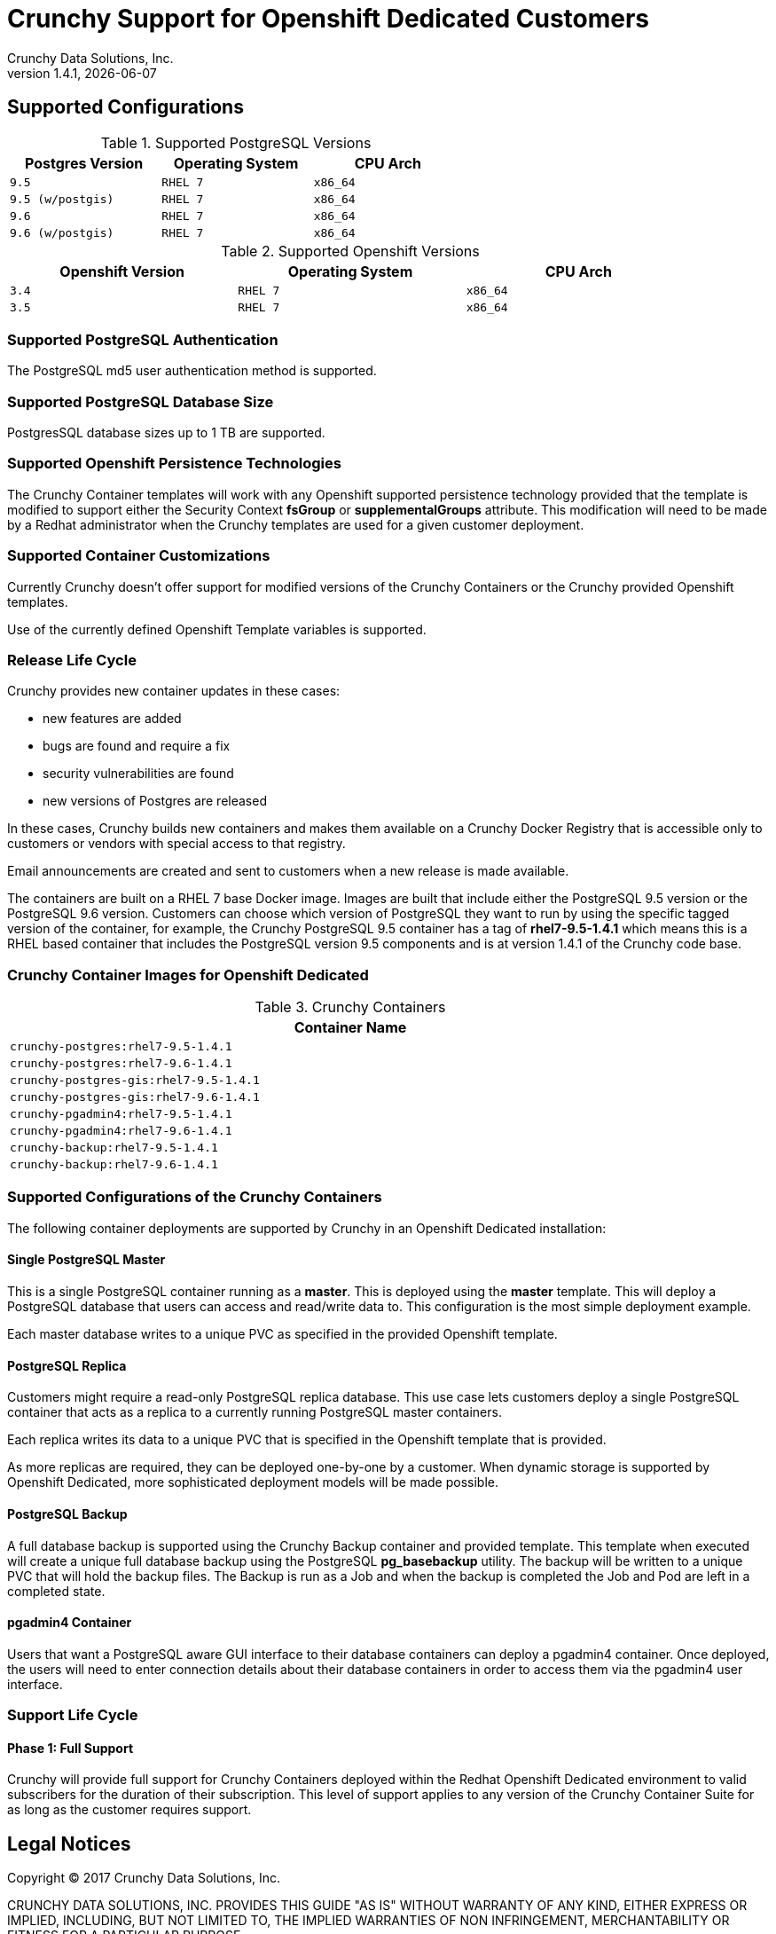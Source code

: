= Crunchy Support for Openshift Dedicated Customers
Crunchy Data Solutions, Inc.
v1.4.1, {docdate}
:title-logo-image: image:crunchy_logo.png["CrunchyData Logo",align="center",scaledwidth="80%"]

== Supported Configurations

.Supported PostgreSQL Versions
[width="60%",cols="2m,2m,2m",frame="topbot",options="header"]
|==========================
|Postgres Version|Operating System| CPU Arch
|9.5       |RHEL 7 | x86_64  
|9.5 (w/postgis)        |RHEL 7   | x86_64
|9.6       |RHEL 7   | x86_64
|9.6 (w/postgis)       |RHEL 7   | x86_64
|==========================

.Supported Openshift Versions
[width="90%",cols="2m,2m,2m",frame="topbot",options="header"]
|==========================
|Openshift Version|Operating System| CPU Arch
|3.4       |RHEL 7  | x86_64 
|3.5       |RHEL 7  | x86_64 
|==========================

=== Supported PostgreSQL Authentication

The PostgreSQL md5 user authentication method is supported.

=== Supported PostgreSQL Database Size

PostgresSQL database sizes up to 1 TB are supported.

=== Supported Openshift Persistence Technologies

The Crunchy Container templates will work with any Openshift supported
persistence technology provided that the template is modified to support
either the Security Context *fsGroup* or *supplementalGroups* attribute.
This modification will need to be made by a Redhat administrator
when the Crunchy templates are used for a given customer deployment.

=== Supported Container Customizations

Currently Crunchy doesn't offer support for modified versions
of the Crunchy Containers or the Crunchy provided Openshift
templates. 

Use of the currently defined Openshift Template variables is supported.

=== Release Life Cycle

Crunchy provides new container updates in these cases:

 * new features are added
 * bugs are found and require a fix
 * security vulnerabilities are found
 * new versions of Postgres are released

In these cases, Crunchy builds new containers and makes them
available on a Crunchy Docker Registry that is accessible only
to customers or vendors with special access to that registry.

Email announcements are created and sent to customers when a new
release is made available.

The containers are built on a RHEL 7 base Docker image.  Images
are built that include either the PostgreSQL 9.5 version or the
PostgreSQL 9.6 version.  Customers can choose which version of 
PostgreSQL they want to run by using the specific tagged version
of the container, for example, the Crunchy PostgreSQL 9.5 container
has a tag of *rhel7-9.5-1.4.1* which means this is a RHEL based
container that includes the PostgreSQL version 9.5 components and
is at version 1.4.1 of the Crunchy code base.

=== Crunchy Container Images for Openshift Dedicated

.Crunchy Containers
[width="90%",cols="2m",frame="topbot",options="header"]
|==========================
|Container Name 
|crunchy-postgres:rhel7-9.5-1.4.1
|crunchy-postgres:rhel7-9.6-1.4.1
|crunchy-postgres-gis:rhel7-9.5-1.4.1
|crunchy-postgres-gis:rhel7-9.6-1.4.1
|crunchy-pgadmin4:rhel7-9.5-1.4.1
|crunchy-pgadmin4:rhel7-9.6-1.4.1
|crunchy-backup:rhel7-9.5-1.4.1
|crunchy-backup:rhel7-9.6-1.4.1
|==========================

=== Supported Configurations of the Crunchy Containers

The following container deployments are supported by Crunchy in
an Openshift Dedicated installation:

==== Single PostgreSQL Master

This is a single PostgreSQL container running as a *master*.  This
is deployed using the *master* template.  This will deploy
a PostgreSQL database that users can access and read/write data
to.  This configuration is the most simple deployment example.

Each master database writes to a unique PVC as specified in the 
provided Openshift template.

==== PostgreSQL Replica

Customers might require a read-only PostgreSQL replica database.  This
use case lets customers deploy a single PostgreSQL container
that acts as a replica to a currently running PostgreSQL master containers.

Each replica writes its data to a unique PVC that is specified in the
Openshift template that is provided.

As more replicas are required, they can be deployed one-by-one by a
customer.  When dynamic storage is supported by Openshift Dedicated,
more sophisticated deployment models will be made possible.

==== PostgreSQL Backup

A full database backup is supported using the Crunchy Backup container
and provided template.  This template when executed will create a
unique full database backup using the PostgreSQL *pg_basebackup* utility.
The backup will be written to a unique PVC that will hold the backup
files.  The Backup is run as a Job and when the backup is completed
the Job and Pod are left in a completed state.

==== pgadmin4 Container

Users that want a PostgreSQL aware GUI interface to their database
containers can deploy a pgadmin4 container.  Once deployed, the users
will need to enter connection details about their database containers
in order to access them via the pgadmin4 user interface.

=== Support Life Cycle

==== Phase 1: Full Support

Crunchy will provide full support for Crunchy Containers deployed within
the Redhat Openshift Dedicated environment to valid subscribers for the
duration of their subscription.  This level of support applies to any
version of the Crunchy Container Suite for as long as the customer
requires support.


== Legal Notices

Copyright © 2017 Crunchy Data Solutions, Inc.

CRUNCHY DATA SOLUTIONS, INC. PROVIDES THIS GUIDE "AS IS" WITHOUT WARRANTY OF ANY KIND, EITHER EXPRESS OR IMPLIED, INCLUDING, BUT NOT LIMITED TO, THE IMPLIED WARRANTIES OF NON INFRINGEMENT, MERCHANTABILITY OR FITNESS FOR A PARTICULAR PURPOSE.

Crunchy, Crunchy Data Solutions, Inc. and the Crunchy Hippo Logo are trademarks of Crunchy Data Solutions, Inc.
